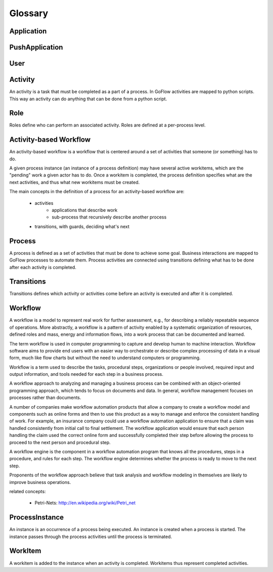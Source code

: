 .. rst3: filename: glossary.rst

.. _glossary:

=========
Glossary
=========


..  glossary::

Application
+++++++++++

PushApplication
+++++++++++++++

User
++++

Activity
++++++++

An activity is a task that must be completed as a part of a process. In GoFlow activities are mapped to python scripts. This way an activity can do anything that can be done from a python script.

Role
++++

Roles define who can perform an associated activity. Roles are defined at a per-process level.

Activity-based Workflow
+++++++++++++++++++++++

An activity-based workflow is a workflow that is centered around a set of activities that someone (or something) has to do.

A given process instance (an instance of a process definition) may have several active workitems, which are the "pending" work a given actor has to do. Once a workitem is completed, the process definition specifies what are the next activities, and thus what new workitems must be created.

The main concepts in the definition of a process for an activity-based workflow are:

    * activities
        * applications that describe work
        * sub-process that recursively describe another process
    * transitions, with guards, deciding what's next

Process
+++++++

A process is defined as a set of activities that must be done to achieve some goal. Business interactions are mapped to GoFlow processes to automate them. Process activities are connected using transitions defining what has to be done after each activity is completed.

Transitions
+++++++++++

Transitions defines which activity or activities come before an activity is executed and after it is completed.

Workflow
++++++++

A workflow is a model to represent real work for further assessment, e.g., for describing a reliably repeatable sequence of operations. More abstractly, a workflow is a pattern of activity enabled by a systematic organization of resources, defined roles and mass, energy and information flows, into a work process that can be documented and learned.

The term workflow is used in computer programming to capture and develop human to machine interaction. Workflow software aims to provide end users with an easier way to orchestrate or describe complex processing of data in a visual form, much like flow charts but without the need to understand computers or programming.

Workflow is a term used to describe the tasks, procedural steps, organizations or people involved, required input and output information, and tools needed for each step in a business process. 

A workflow approach to analyzing and managing a business process can be combined with an object-oriented programming approach, which tends to focus on documents and data. In general, workflow management focuses on processes rather than documents. 

A number of companies make workflow automation products that allow a company to create a workflow model and components such as online forms and then to use this product as a way to manage and enforce the consistent handling of work. For example, an insurance company could use a workflow automation application to ensure that a claim was handled consistently from initial call to final settlement. The workflow application would ensure that each person handling the claim used the correct online form and successfully completed their step before allowing the process to proceed to the next person and procedural step.

A workflow engine is the component in a workflow automation program that knows all the procedures, steps in a procedure, and rules for each step. The workflow engine determines whether the process is ready to move to the next step. 

Proponents of the workflow approach believe that task analysis and workflow modeling in themselves are likely to improve business operations.



related concepts: 

    * Petri-Nets: http://en.wikipedia.org/wiki/Petri_net

ProcessInstance
+++++++++++++++

An instance is an occurrence of a process being executed. An instance is created when a process is started. The instance passes through the process activities until the process is terminated.

WorkItem
++++++++

A workitem is added to the instance when an activity is completed. Workitems thus represent completed activities.

